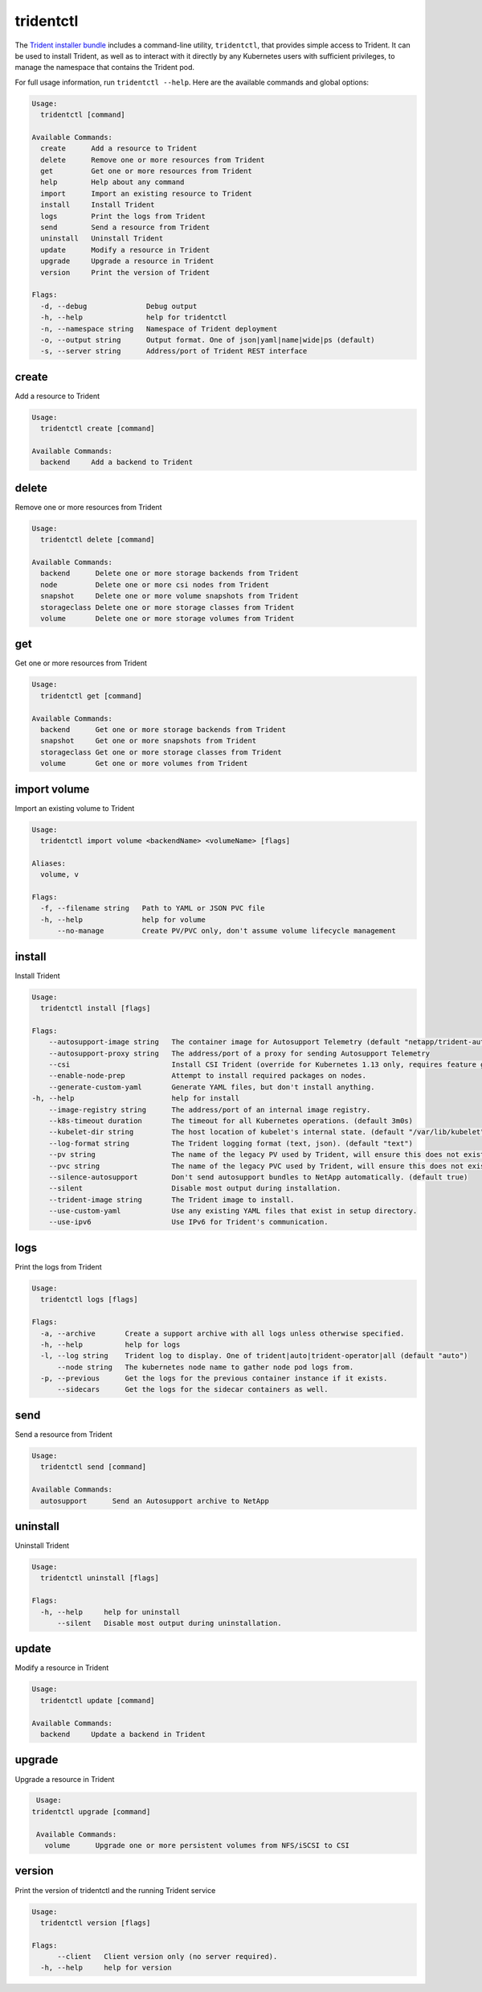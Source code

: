 ##########
tridentctl
##########

The `Trident installer bundle`_ includes a command-line utility, ``tridentctl``,
that provides simple access to Trident. It can be used to install Trident, as
well as to interact with it directly by any Kubernetes users with sufficient
privileges, to manage the namespace that contains the Trident pod.

.. _Trident installer bundle: https://github.com/NetApp/trident/releases

For full usage information, run ``tridentctl --help``. Here are the available
commands and global options:

.. code-block:: console

  Usage:
    tridentctl [command]

  Available Commands:
    create      Add a resource to Trident
    delete      Remove one or more resources from Trident
    get         Get one or more resources from Trident
    help        Help about any command
    import      Import an existing resource to Trident
    install     Install Trident
    logs        Print the logs from Trident
    send        Send a resource from Trident
    uninstall   Uninstall Trident
    update      Modify a resource in Trident
    upgrade     Upgrade a resource in Trident
    version     Print the version of Trident

  Flags:
    -d, --debug              Debug output
    -h, --help               help for tridentctl
    -n, --namespace string   Namespace of Trident deployment
    -o, --output string      Output format. One of json|yaml|name|wide|ps (default)
    -s, --server string      Address/port of Trident REST interface

create
------

Add a resource to Trident

.. code-block:: console

  Usage:
    tridentctl create [command]

  Available Commands:
    backend     Add a backend to Trident

delete
------

Remove one or more resources from Trident

.. code-block:: console

  Usage:
    tridentctl delete [command]

  Available Commands:
    backend      Delete one or more storage backends from Trident
    node         Delete one or more csi nodes from Trident
    snapshot     Delete one or more volume snapshots from Trident
    storageclass Delete one or more storage classes from Trident
    volume       Delete one or more storage volumes from Trident

get
---

Get one or more resources from Trident

.. code-block:: console

  Usage:
    tridentctl get [command]

  Available Commands:
    backend      Get one or more storage backends from Trident
    snapshot     Get one or more snapshots from Trident
    storageclass Get one or more storage classes from Trident
    volume       Get one or more volumes from Trident

import volume
-------------
Import an existing volume to Trident

.. code-block:: console

  Usage:
    tridentctl import volume <backendName> <volumeName> [flags]

  Aliases:
    volume, v

  Flags:
    -f, --filename string   Path to YAML or JSON PVC file
    -h, --help              help for volume
        --no-manage         Create PV/PVC only, don't assume volume lifecycle management

install
-------

Install Trident

.. code-block:: console

  Usage:
    tridentctl install [flags]

  Flags:
      --autosupport-image string   The container image for Autosupport Telemetry (default "netapp/trident-autosupport:20.07.0")
      --autosupport-proxy string   The address/port of a proxy for sending Autosupport Telemetry
      --csi                        Install CSI Trident (override for Kubernetes 1.13 only, requires feature gates).
      --enable-node-prep           Attempt to install required packages on nodes.
      --generate-custom-yaml       Generate YAML files, but don't install anything.
  -h, --help                       help for install
      --image-registry string      The address/port of an internal image registry.
      --k8s-timeout duration       The timeout for all Kubernetes operations. (default 3m0s)
      --kubelet-dir string         The host location of kubelet's internal state. (default "/var/lib/kubelet")
      --log-format string          The Trident logging format (text, json). (default "text")
      --pv string                  The name of the legacy PV used by Trident, will ensure this does not exist. (default "trident")
      --pvc string                 The name of the legacy PVC used by Trident, will ensure this does not exist. (default "trident")
      --silence-autosupport        Don't send autosupport bundles to NetApp automatically. (default true)
      --silent                     Disable most output during installation.
      --trident-image string       The Trident image to install.
      --use-custom-yaml            Use any existing YAML files that exist in setup directory.
      --use-ipv6                   Use IPv6 for Trident's communication.

logs
----

Print the logs from Trident

.. code-block:: console

  Usage:
    tridentctl logs [flags]

  Flags:
    -a, --archive       Create a support archive with all logs unless otherwise specified.
    -h, --help          help for logs
    -l, --log string    Trident log to display. One of trident|auto|trident-operator|all (default "auto")
        --node string   The kubernetes node name to gather node pod logs from.
    -p, --previous      Get the logs for the previous container instance if it exists.
        --sidecars      Get the logs for the sidecar containers as well.

send
----

Send a resource from Trident

.. code-block:: console

  Usage:
    tridentctl send [command]

  Available Commands:
    autosupport      Send an Autosupport archive to NetApp

uninstall
---------

Uninstall Trident

.. code-block:: console

  Usage:
    tridentctl uninstall [flags]

  Flags:
    -h, --help     help for uninstall
        --silent   Disable most output during uninstallation.

update
------

Modify a resource in Trident

.. code-block:: console

  Usage:
    tridentctl update [command]

  Available Commands:
    backend     Update a backend in Trident

upgrade
-------

Upgrade a resource in Trident

.. code-block:: console

   Usage:
  tridentctl upgrade [command]

   Available Commands:
     volume      Upgrade one or more persistent volumes from NFS/iSCSI to CSI

version
-------

Print the version of tridentctl and the running Trident service

.. code-block:: console

   Usage:
     tridentctl version [flags]

   Flags:
         --client   Client version only (no server required).
     -h, --help     help for version
